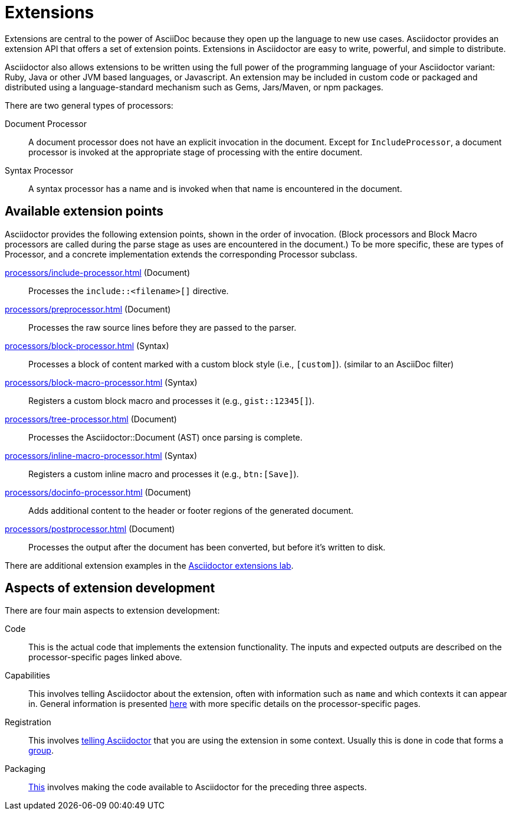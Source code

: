 = Extensions
:url-exten-lab: https://github.com/asciidoctor/asciidoctor-extensions-lab

////
The code examples for this module are all in the examples directory.
They are set up so that they may be run individually through the *-runner.sh script or tested all at once with the extensions-test.sh script.
////

Extensions are central to the power of AsciiDoc because they open up the language to new use cases.
Asciidoctor provides an extension API that offers a set of extension points.
Extensions in Asciidoctor are easy to write, powerful, and simple to distribute.

Asciidoctor also allows extensions to be written using the full power of the programming language of your Asciidoctor variant: Ruby, Java or other JVM based languages, or Javascript.
An extension may be included in custom code or packaged and distributed using a language-standard mechanism such as Gems, Jars/Maven, or npm packages.

There are two general types of processors:

Document Processor::
  A document processor does not have an explicit invocation in the document.
Except for `IncludeProcessor`, a document processor is invoked at the appropriate stage of processing with the entire document.
Syntax Processor::
  A syntax processor has a name and is invoked when that name is encountered in the document.

== Available extension points

Asciidoctor provides the following extension points, shown in the order of invocation.
(Block processors and Block Macro processors are called during the parse stage as uses are encountered in the document.)
To be more specific, these are types of Processor, and a concrete implementation extends the corresponding Processor subclass.

xref:processors/include-processor.adoc[] (Document)::
Processes the `include::<filename>[]` directive.

xref:processors/preprocessor.adoc[] (Document)::
Processes the raw source lines before they are passed to the parser.

xref:processors/block-processor.adoc[] (Syntax)::
Processes a block of content marked with a custom block style (i.e., `[custom]`). (similar to an AsciiDoc filter)

xref:processors/block-macro-processor.adoc[] (Syntax)::
Registers a custom block macro and processes it (e.g., `gist::12345[]`).

xref:processors/tree-processor.adoc[] (Document)::
Processes the [.class]#Asciidoctor::Document# (AST) once parsing is complete.

xref:processors/inline-macro-processor.adoc[] (Syntax)::
Registers a custom inline macro and processes it (e.g., `pass:[btn:[Save]]`).

xref:processors/docinfo-processor.adoc[] (Document)::
Adds additional content to the header or footer regions of the generated document.

xref:processors/postprocessor.adoc[] (Document)::
Processes the output after the document has been converted, but before it's written to disk.

There are additional extension examples in the {url-exten-lab}[Asciidoctor extensions lab^].

== Aspects of extension development

There are four main aspects to extension development:

Code::
This is the actual code that implements the extension functionality.
The inputs and expected outputs are described on the processor-specific pages linked above.

Capabilities::
This involves telling Asciidoctor about the extension, often with information such as `name` and which contexts it can appear in.
General information is presented xref:processor.adoc[here] with more specific details on the processor-specific pages.

Registration::
This involves xref:register.adoc[telling Asciidoctor] that you are using the extension in some context.
Usually this is done in code that forms a xref:register.adoc#groups[group].

Packaging::
xref:packaging.adoc[This] involves making the code available to Asciidoctor for the preceding three aspects.